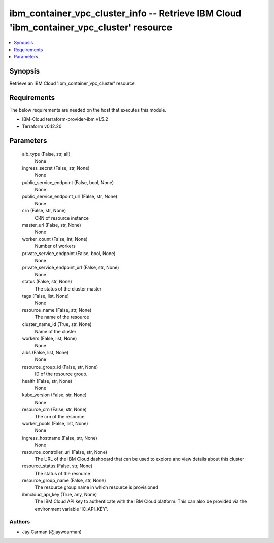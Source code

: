 
ibm_container_vpc_cluster_info -- Retrieve IBM Cloud 'ibm_container_vpc_cluster' resource
=========================================================================================

.. contents::
   :local:
   :depth: 1


Synopsis
--------

Retrieve an IBM Cloud 'ibm_container_vpc_cluster' resource



Requirements
------------
The below requirements are needed on the host that executes this module.

- IBM-Cloud terraform-provider-ibm v1.5.2
- Terraform v0.12.20



Parameters
----------

  alb_type (False, str, all)
    None


  ingress_secret (False, str, None)
    None


  public_service_endpoint (False, bool, None)
    None


  public_service_endpoint_url (False, str, None)
    None


  crn (False, str, None)
    CRN of resource instance


  master_url (False, str, None)
    None


  worker_count (False, int, None)
    Number of workers


  private_service_endpoint (False, bool, None)
    None


  private_service_endpoint_url (False, str, None)
    None


  status (False, str, None)
    The status of the cluster master


  tags (False, list, None)
    None


  resource_name (False, str, None)
    The name of the resource


  cluster_name_id (True, str, None)
    Name of the cluster


  workers (False, list, None)
    None


  albs (False, list, None)
    None


  resource_group_id (False, str, None)
    ID of the resource group.


  health (False, str, None)
    None


  kube_version (False, str, None)
    None


  resource_crn (False, str, None)
    The crn of the resource


  worker_pools (False, list, None)
    None


  ingress_hostname (False, str, None)
    None


  resource_controller_url (False, str, None)
    The URL of the IBM Cloud dashboard that can be used to explore and view details about this cluster


  resource_status (False, str, None)
    The status of the resource


  resource_group_name (False, str, None)
    The resource group name in which resource is provisioned


  ibmcloud_api_key (True, any, None)
    The IBM Cloud API key to authenticate with the IBM Cloud platform. This can also be provided via the environment variable 'IC_API_KEY'.













Authors
~~~~~~~

- Jay Carman (@jaywcarman)

